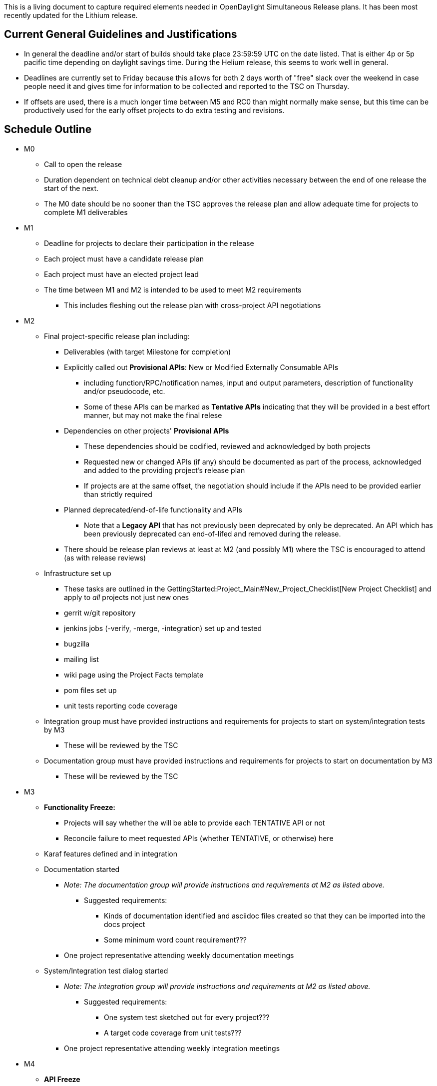 This is a living document to capture required elements needed in
OpenDaylight Simultaneous Release plans. It has been most recently
updated for the Lithium release.

[[current-general-guidelines-and-justifications]]
== Current General Guidelines and Justifications

* In general the deadline and/or start of builds should take place
23:59:59 UTC on the date listed. That is either 4p or 5p pacific time
depending on daylight savings time. During the Helium release, this
seems to work well in general.
* Deadlines are currently set to Friday because this allows for both 2
days worth of "free" slack over the weekend in case people need it and
gives time for information to be collected and reported to the TSC on
Thursday.
* If offsets are used, there is a much longer time between M5 and RC0
than might normally make sense, but this time can be productively used
for the early offset projects to do extra testing and revisions.

[[schedule-outline]]
== Schedule Outline

* M0
** Call to open the release
** Duration dependent on technical debt cleanup and/or other activities
necessary between the end of one release the start of the next.
** The M0 date should be no sooner than the TSC approves the release
plan and allow adequate time for projects to complete M1 deliverables
* M1
** Deadline for projects to declare their participation in the release
** Each project must have a candidate release plan
** Each project must have an elected project lead
** The time between M1 and M2 is intended to be used to meet M2
requirements
*** This includes fleshing out the release plan with cross-project API
negotiations
* M2
** Final project-specific release plan including:
*** Deliverables (with target Milestone for completion)
*** Explicitly called out *Provisional APIs*: New or Modified Externally
Consumable APIs
**** including function/RPC/notification names, input and output
parameters, description of functionality and/or pseudocode, etc.
**** Some of these APIs can be marked as *Tentative APIs* indicating
that they will be provided in a best effort manner, but may not make the
final relese
*** Dependencies on other projects' *Provisional APIs*
**** These dependencies should be codified, reviewed and acknowledged by
both projects
**** Requested new or changed APIs (if any) should be documented as part
of the process, acknowledged and added to the providing project's
release plan
**** If projects are at the same offset, the negotiation should include
if the APIs need to be provided earlier than strictly required
*** Planned deprecated/end-of-life functionality and APIs
**** Note that a *Legacy API* that has not previously been deprecated by
only be deprecated. An API which has been previously deprecated can
end-of-lifed and removed during the release.
*** There should be release plan reviews at least at M2 (and possibly
M1) where the TSC is encouraged to attend (as with release reviews)
** Infrastructure set up
*** These tasks are outlined in the
GettingStarted:Project_Main#New_Project_Checklist[New Project Checklist]
and apply to _all_ projects not just new ones
*** gerrit w/git repository
*** jenkins jobs (-verify, -merge, -integration) set up and tested
*** bugzilla
*** mailing list
*** wiki page using the Project Facts template
*** pom files set up
*** unit tests reporting code coverage
** Integration group must have provided instructions and requirements
for projects to start on system/integration tests by M3
*** These will be reviewed by the TSC
** Documentation group must have provided instructions and requirements
for projects to start on documentation by M3
*** These will be reviewed by the TSC
* M3
** *Functionality Freeze:*
*** Projects will say whether the will be able to provide each TENTATIVE
API or not
*** Reconcile failure to meet requested APIs (whether TENTATIVE, or
otherwise) here
** Karaf features defined and in integration
** Documentation started
*** _Note: The documentation group will provide instructions and
requirements at M2 as listed above._
**** Suggested requirements:
***** Kinds of documentation identified and asciidoc files created so
that they can be imported into the docs project
***** Some minimum word count requirement???
*** One project representative attending weekly documentation meetings
** System/Integration test dialog started
*** _Note: The integration group will provide instructions and
requirements at M2 as listed above._
**** Suggested requirements:
***** One system test sketched out for every project???
***** A target code coverage from unit tests???
*** One project representative attending weekly integration meetings
* M4
** *API Freeze*
* M5
** *Code Freeze*
*** As part of code freeze, projects should cut a stability branch and
only bug fixes should go to this branch
**** To prevent overlapping artifacts from being pushed, the master
branch version needs to be updated as well
**** TODO: This whole process should be carefully documented and
automated based on our current
Simultaneous Release:Cutting Stability Branches[release cutting
documentation]
** *String Freeze*
** TSC identifies a date and time at which the autorelease for RC0 will
be launched
* RC0
** This _must_ be 4 weeks after M5 to allow for *offset two* projects to
make it to *Code Freeze* and *String Freeze*
** It _may_ want to be 5 or 6 weeks after to allow for RC planning after
those freezes
** TODO: we want a process for filing blocking bugs. Both in bugzilla
and in a spreadsheet???
** TODO: before we get here, we need to set a date/time for RCs to be
cut
** TSC identifies a date and time at which the autorelease for RC1 will
be launched
* RC1
** TSC identifies a date and time at which the autorelease for RC2 will
be launched
* RC2
* Release

